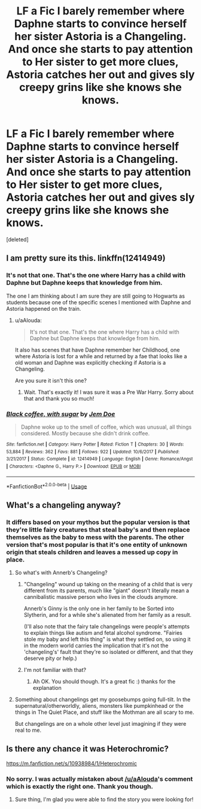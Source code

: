 #+TITLE: LF a Fic I barely remember where Daphne starts to convince herself her sister Astoria is a Changeling. And once she starts to pay attention to Her sister to get more clues, Astoria catches her out and gives sly creepy grins like she knows she knows.

* LF a Fic I barely remember where Daphne starts to convince herself her sister Astoria is a Changeling. And once she starts to pay attention to Her sister to get more clues, Astoria catches her out and gives sly creepy grins like she knows she knows.
:PROPERTIES:
:Score: 17
:DateUnix: 1563008722.0
:DateShort: 2019-Jul-13
:FlairText: Request
:END:
[deleted]


** I am pretty sure its this. linkffn(12414949)
:PROPERTIES:
:Author: aAlouda
:Score: 4
:DateUnix: 1563021056.0
:DateShort: 2019-Jul-13
:END:

*** It's not that one. That's the one where Harry has a child with Daphne but Daphne keeps that knowledge from him.

The one I am thinking about I am sure they are still going to Hogwarts as students because one of the specific scenes I mentioned with Daphne and Astoria happened on the train.
:PROPERTIES:
:Author: _Goose_
:Score: 3
:DateUnix: 1563027856.0
:DateShort: 2019-Jul-13
:END:

**** u/aAlouda:
#+begin_quote
  It's not that one. That's the one where Harry has a child with Daphne but Daphne keeps that knowledge from him.
#+end_quote

It also has scenes that have Daphne remember her Childhood, one where Astoria is lost for a while and returned by a fae that looks like a old woman and Daphne was explicitly checking if Astoria is a Changeling.

Are you sure it isn't this one?
:PROPERTIES:
:Author: aAlouda
:Score: 5
:DateUnix: 1563042711.0
:DateShort: 2019-Jul-13
:END:

***** Wait. That's exactly it! I was sure it was a Pre War Harry. Sorry about that and thank you so much!
:PROPERTIES:
:Author: _Goose_
:Score: 2
:DateUnix: 1563042820.0
:DateShort: 2019-Jul-13
:END:


*** [[https://www.fanfiction.net/s/12414949/1/][*/Black coffee, with sugar/*]] by [[https://www.fanfiction.net/u/1445361/Jem-Doe][/Jem Doe/]]

#+begin_quote
  Daphne woke up to the smell of coffee, which was unusual, all things considered. Mostly because she didn't drink coffee.
#+end_quote

^{/Site/:} ^{fanfiction.net} ^{*|*} ^{/Category/:} ^{Harry} ^{Potter} ^{*|*} ^{/Rated/:} ^{Fiction} ^{T} ^{*|*} ^{/Chapters/:} ^{30} ^{*|*} ^{/Words/:} ^{53,884} ^{*|*} ^{/Reviews/:} ^{362} ^{*|*} ^{/Favs/:} ^{881} ^{*|*} ^{/Follows/:} ^{922} ^{*|*} ^{/Updated/:} ^{10/6/2017} ^{*|*} ^{/Published/:} ^{3/21/2017} ^{*|*} ^{/Status/:} ^{Complete} ^{*|*} ^{/id/:} ^{12414949} ^{*|*} ^{/Language/:} ^{English} ^{*|*} ^{/Genre/:} ^{Romance/Angst} ^{*|*} ^{/Characters/:} ^{<Daphne} ^{G.,} ^{Harry} ^{P.>} ^{*|*} ^{/Download/:} ^{[[http://www.ff2ebook.com/old/ffn-bot/index.php?id=12414949&source=ff&filetype=epub][EPUB]]} ^{or} ^{[[http://www.ff2ebook.com/old/ffn-bot/index.php?id=12414949&source=ff&filetype=mobi][MOBI]]}

--------------

*FanfictionBot*^{2.0.0-beta} | [[https://github.com/tusing/reddit-ffn-bot/wiki/Usage][Usage]]
:PROPERTIES:
:Author: FanfictionBot
:Score: 2
:DateUnix: 1563021073.0
:DateShort: 2019-Jul-13
:END:


** What's a changeling anyway?
:PROPERTIES:
:Author: meandyouandyouandme
:Score: 3
:DateUnix: 1563031972.0
:DateShort: 2019-Jul-13
:END:

*** It differs based on your mythos but the popular version is that they're little fairy creatures that steal baby's and then replace themselves as the baby to mess with the parents. The other version that's most popular is that it's one entity of unknown origin that steals children and leaves a messed up copy in place.
:PROPERTIES:
:Author: TomatoJPG
:Score: 9
:DateUnix: 1563040055.0
:DateShort: 2019-Jul-13
:END:

**** So what's with Annerb's Changeling?
:PROPERTIES:
:Author: meandyouandyouandme
:Score: 2
:DateUnix: 1563040372.0
:DateShort: 2019-Jul-13
:END:

***** "Changeling" wound up taking on the meaning of a child that is very different from its parents, much like "giant" doesn't literally mean a cannibalistic massive person who lives in the clouds anymore.

Annerb's Ginny is the only one in her family to be Sorted into Slytherin, and for a while she's alienated from her family as a result.

(I'll also note that the fairy tale changelings were people's attempts to explain things like autism and fetal alcohol syndrome. "Fairies stole my baby and left this thing" is what they settled on, so using it in the modern world carries the implication that it's not the 'changeling's' fault that they're so isolated or different, and that they deserve pity or help.)
:PROPERTIES:
:Author: ForwardDiscussion
:Score: 2
:DateUnix: 1563056223.0
:DateShort: 2019-Jul-14
:END:


***** I'm not familiar with that?
:PROPERTIES:
:Author: TomatoJPG
:Score: 1
:DateUnix: 1563041307.0
:DateShort: 2019-Jul-13
:END:

****** Ah OK. You should though. It's a great fic :) thanks for the explanation
:PROPERTIES:
:Author: meandyouandyouandme
:Score: 2
:DateUnix: 1563042756.0
:DateShort: 2019-Jul-13
:END:


**** Something about changelings get my goosebumps going full-tilt. In the supernatural/otherworldly, aliens, monsters like pumpkinhead or the things in The Quiet Place, and stuff like the Mothman are all scary to me.

But changelings are on a whole other level just imagining if they were real to me.
:PROPERTIES:
:Author: _Goose_
:Score: 2
:DateUnix: 1563043376.0
:DateShort: 2019-Jul-13
:END:


** Is there any chance it was Heterochromic?

[[https://m.fanfiction.net/s/10938984/1/Heterochromic]]
:PROPERTIES:
:Score: 2
:DateUnix: 1563033238.0
:DateShort: 2019-Jul-13
:END:

*** No sorry. I was actually mistaken about [[/u/aAlouda]]'s comment which is exactly the right one. Thank you though.
:PROPERTIES:
:Author: _Goose_
:Score: 3
:DateUnix: 1563042920.0
:DateShort: 2019-Jul-13
:END:

**** Sure thing, I'm glad you were able to find the story you were looking for!
:PROPERTIES:
:Score: 1
:DateUnix: 1563043871.0
:DateShort: 2019-Jul-13
:END:
